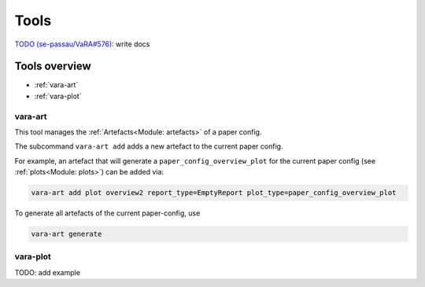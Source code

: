 Tools
=====

`TODO (se-passau/VaRA#576) <https://github.com/se-passau/VaRA/issues/576>`_: write docs

Tools overview
--------------
* :ref:`vara-art`
* :ref:`vara-plot`

vara-art
*********

This tool manages the :ref:`Artefacts<Module: artefacts>` of a paper config.

.. program-output:: vara-art -h

The subcommand ``vara-art add`` adds a new artefact to the current paper config.

.. program-output:: vara-art add -h

For example, an artefact that will generate a ``paper_config_overview_plot``
for the current paper config (see :ref:`plots<Module: plots>`) can be added via:

.. code-block:: bash

    vara-art add plot overview2 report_type=EmptyReport plot_type=paper_config_overview_plot

To generate all artefacts of the current paper-config, use

.. code-block:: bash

    vara-art generate

vara-plot
*********

TODO: add example
